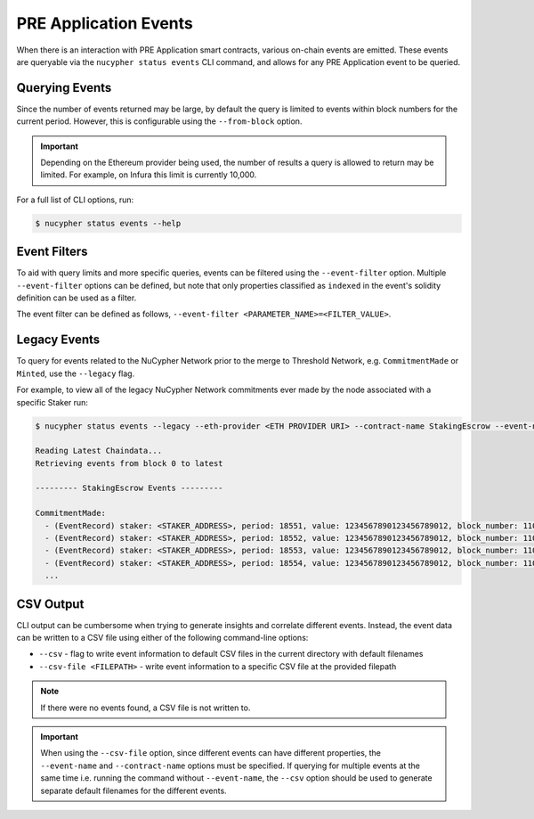 PRE Application Events
======================

When there is an interaction with PRE Application smart contracts, various on-chain events are emitted. These events are
queryable via the ``nucypher status events``
CLI command, and allows for any PRE Application event to be queried.


Querying Events
---------------

Since the number of events returned may be large, by default the query is limited to events within block numbers for the
current period. However, this is configurable using the ``--from-block`` option.

.. important::

    Depending on the Ethereum provider being used, the number of results a query is allowed to return may be limited.
    For example, on Infura this limit is currently 10,000.


For a full list of CLI options, run:

.. code::

    $ nucypher status events --help


Event Filters
-------------

To aid with query limits and more specific queries, events can be filtered using the ``--event-filter``
option. Multiple ``--event-filter`` options can be defined, but note that only properties classified
as ``indexed`` in the event's solidity definition can be used as a filter.

The event filter can be defined as follows, ``--event-filter <PARAMETER_NAME>=<FILTER_VALUE>``.


Legacy Events
-------------

To query for events related to the NuCypher Network prior to the merge to Threshold Network,
e.g. ``CommitmentMade`` or ``Minted``, use the ``--legacy`` flag.

For example, to view all of the legacy NuCypher Network commitments ever made by the node associated with a specific Staker run:

.. code::

    $ nucypher status events --legacy --eth-provider <ETH PROVIDER URI> --contract-name StakingEscrow --event-name CommitmentMade --event-filter staker=<STAKING_ADDRESS> --from-block 0

    Reading Latest Chaindata...
    Retrieving events from block 0 to latest

    --------- StakingEscrow Events ---------

    CommitmentMade:
      - (EventRecord) staker: <STAKER_ADDRESS>, period: 18551, value: 1234567890123456789012, block_number: 11057641
      - (EventRecord) staker: <STAKER_ADDRESS>, period: 18552, value: 1234567890123456789012, block_number: 11063640
      - (EventRecord) staker: <STAKER_ADDRESS>, period: 18553, value: 1234567890123456789012, block_number: 11070103
      - (EventRecord) staker: <STAKER_ADDRESS>, period: 18554, value: 1234567890123456789012, block_number: 11076964
      ...


CSV Output
----------

CLI output can be cumbersome when trying to generate insights and correlate different events. Instead, the event
data can be written to a CSV file using either of the following command-line options:

* ``--csv`` - flag to write event information to default CSV files in the current directory with default filenames
* ``--csv-file <FILEPATH>`` - write event information to a specific CSV file at the provided filepath


.. note::

    If there were no events found, a CSV file is not written to.


.. important::

    When using the ``--csv-file`` option, since different events can have different
    properties, the ``--event-name`` and ``--contract-name`` options must be specified. If querying for multiple
    events at the same time i.e. running the command without ``--event-name``, the ``--csv`` option should be used
    to generate separate default filenames for the different events.
